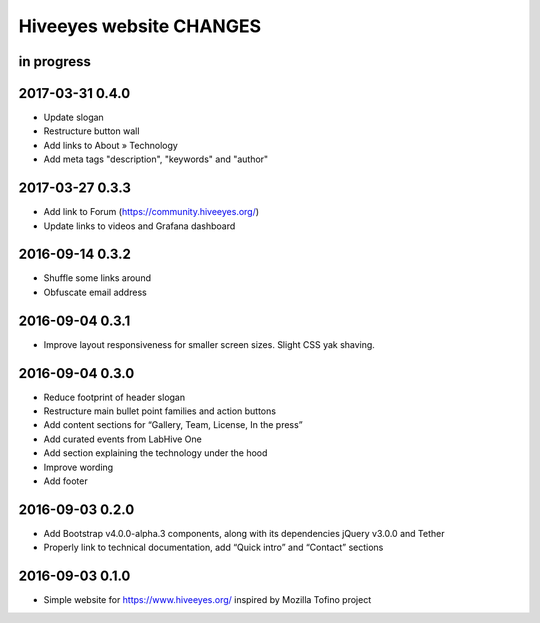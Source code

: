 ************************
Hiveeyes website CHANGES
************************


in progress
===========

2017-03-31 0.4.0
================
- Update slogan
- Restructure button wall
- Add links to About » Technology
- Add meta tags "description", "keywords" and "author"

2017-03-27 0.3.3
================
- Add link to Forum (https://community.hiveeyes.org/)
- Update links to videos and Grafana dashboard

2016-09-14 0.3.2
================
- Shuffle some links around
- Obfuscate email address

2016-09-04 0.3.1
================
- Improve layout responsiveness for smaller screen sizes. Slight CSS yak shaving.

2016-09-04 0.3.0
================
- Reduce footprint of header slogan
- Restructure main bullet point families and action buttons
- Add content sections for “Gallery, Team, License, In the press”
- Add curated events from LabHive One
- Add section explaining the technology under the hood
- Improve wording
- Add footer

2016-09-03 0.2.0
================
- Add Bootstrap v4.0.0-alpha.3 components, along with its dependencies jQuery v3.0.0 and Tether
- Properly link to technical documentation, add “Quick intro” and “Contact” sections

2016-09-03 0.1.0
================
- Simple website for https://www.hiveeyes.org/ inspired by Mozilla Tofino project

